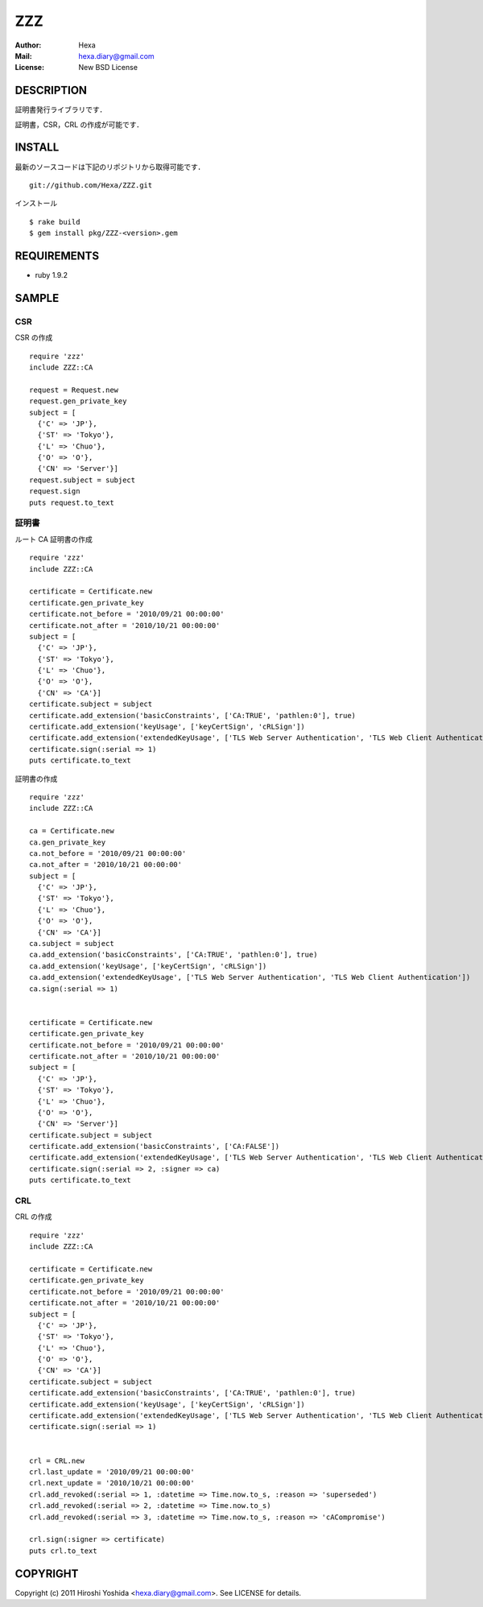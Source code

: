 ===
ZZZ
===

:Author: Hexa
:Mail:  hexa.diary@gmail.com
:License: New BSD License


DESCRIPTION
===========

証明書発行ライブラリです．

証明書，CSR，CRL の作成が可能です．


INSTALL
=======

最新のソースコードは下記のリポジトリから取得可能です．
::

  git://github.com/Hexa/ZZZ.git

インストール
::

  $ rake build
  $ gem install pkg/ZZZ-<version>.gem


REQUIREMENTS
============

- ruby 1.9.2


SAMPLE
======

CSR
---

CSR の作成
::

  require 'zzz'
  include ZZZ::CA

  request = Request.new
  request.gen_private_key
  subject = [
    {'C' => 'JP'},
    {'ST' => 'Tokyo'},
    {'L' => 'Chuo'},
    {'O' => 'O'},
    {'CN' => 'Server'}]
  request.subject = subject
  request.sign
  puts request.to_text


証明書
------

ルート CA 証明書の作成
::

  require 'zzz'
  include ZZZ::CA

  certificate = Certificate.new
  certificate.gen_private_key
  certificate.not_before = '2010/09/21 00:00:00'
  certificate.not_after = '2010/10/21 00:00:00'
  subject = [
    {'C' => 'JP'},
    {'ST' => 'Tokyo'},
    {'L' => 'Chuo'},
    {'O' => 'O'},
    {'CN' => 'CA'}]
  certificate.subject = subject
  certificate.add_extension('basicConstraints', ['CA:TRUE', 'pathlen:0'], true)
  certificate.add_extension('keyUsage', ['keyCertSign', 'cRLSign'])
  certificate.add_extension('extendedKeyUsage', ['TLS Web Server Authentication', 'TLS Web Client Authentication'])
  certificate.sign(:serial => 1)
  puts certificate.to_text


証明書の作成
::

  require 'zzz'
  include ZZZ::CA

  ca = Certificate.new
  ca.gen_private_key
  ca.not_before = '2010/09/21 00:00:00'
  ca.not_after = '2010/10/21 00:00:00'
  subject = [
    {'C' => 'JP'},
    {'ST' => 'Tokyo'},
    {'L' => 'Chuo'},
    {'O' => 'O'},
    {'CN' => 'CA'}]
  ca.subject = subject
  ca.add_extension('basicConstraints', ['CA:TRUE', 'pathlen:0'], true)
  ca.add_extension('keyUsage', ['keyCertSign', 'cRLSign'])
  ca.add_extension('extendedKeyUsage', ['TLS Web Server Authentication', 'TLS Web Client Authentication'])
  ca.sign(:serial => 1)


  certificate = Certificate.new
  certificate.gen_private_key
  certificate.not_before = '2010/09/21 00:00:00'
  certificate.not_after = '2010/10/21 00:00:00'
  subject = [
    {'C' => 'JP'},
    {'ST' => 'Tokyo'},
    {'L' => 'Chuo'},
    {'O' => 'O'},
    {'CN' => 'Server'}]
  certificate.subject = subject
  certificate.add_extension('basicConstraints', ['CA:FALSE'])
  certificate.add_extension('extendedKeyUsage', ['TLS Web Server Authentication', 'TLS Web Client Authentication'])
  certificate.sign(:serial => 2, :signer => ca)
  puts certificate.to_text


CRL
---

CRL の作成
::

  require 'zzz'
  include ZZZ::CA

  certificate = Certificate.new
  certificate.gen_private_key
  certificate.not_before = '2010/09/21 00:00:00'
  certificate.not_after = '2010/10/21 00:00:00'
  subject = [
    {'C' => 'JP'},
    {'ST' => 'Tokyo'},
    {'L' => 'Chuo'},
    {'O' => 'O'},
    {'CN' => 'CA'}]
  certificate.subject = subject
  certificate.add_extension('basicConstraints', ['CA:TRUE', 'pathlen:0'], true)
  certificate.add_extension('keyUsage', ['keyCertSign', 'cRLSign'])
  certificate.add_extension('extendedKeyUsage', ['TLS Web Server Authentication', 'TLS Web Client Authentication'])
  certificate.sign(:serial => 1)


  crl = CRL.new
  crl.last_update = '2010/09/21 00:00:00'
  crl.next_update = '2010/10/21 00:00:00'
  crl.add_revoked(:serial => 1, :datetime => Time.now.to_s, :reason => 'superseded')
  crl.add_revoked(:serial => 2, :datetime => Time.now.to_s)
  crl.add_revoked(:serial => 3, :datetime => Time.now.to_s, :reason => 'cACompromise')

  crl.sign(:signer => certificate)
  puts crl.to_text


COPYRIGHT
=========

Copyright (c) 2011 Hiroshi Yoshida <hexa.diary@gmail.com>. See LICENSE for details.
